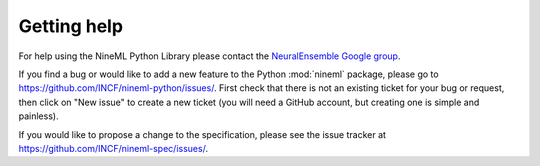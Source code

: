 ============
Getting help
============

For help using the NineML Python Library please contact the
`NeuralEnsemble Google group`_.

If you find a bug or would like to add a new feature to the Python
:mod:`nineml` package, please go to
https://github.com/INCF/nineml-python/issues/. First check that there is not an
existing ticket for your bug or request, then click on "New issue" to create a
new ticket (you will need a GitHub account, but creating one is simple and
painless).

If you would like to propose a change to the specification, please see the
issue tracker at https://github.com/INCF/nineml-spec/issues/.


.. _`NeuralEnsemble Google Group`: http://groups.google.com/group/neuralensemble